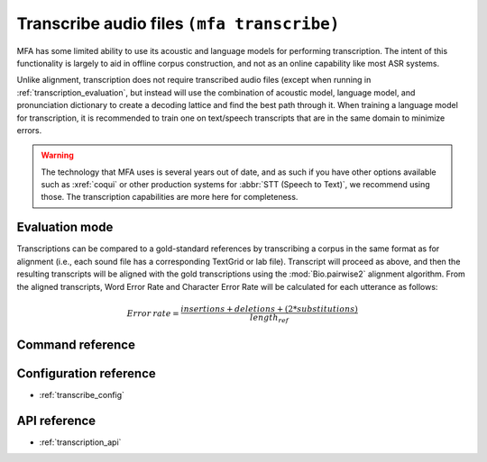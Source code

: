 
.. _transcribing:

Transcribe audio files ``(mfa transcribe)``
===========================================

MFA has some limited ability to use its acoustic and language models for performing transcription.  The intent of this functionality is largely to aid in offline corpus construction, and not as an online capability like most ASR systems.

.. seealso::

   See :ref:`train_acoustic_model` and :ref:`training_lm` details on training MFA models to use in transcription.

Unlike alignment, transcription does not require transcribed audio files (except when running in :ref:`transcription_evaluation`, but instead will use the combination of acoustic model, language model, and pronunciation dictionary to create a decoding lattice and find the best path through it. When training a language model for transcription, it is recommended to train one on text/speech transcripts that are in the same domain to minimize errors.

.. warning::

   The technology that MFA uses is several years out of date, and as such if you have other options available such as :xref:`coqui` or other production systems for :abbr:`STT (Speech to Text)`, we recommend using those.  The transcription capabilities are more here for completeness.

.. _transcription_evaluation:

Evaluation mode
---------------

Transcriptions can be compared to a gold-standard references by transcribing a corpus in the same format as for alignment (i.e., each sound file has a corresponding TextGrid or lab file).  Transcript will proceed as above, and then the resulting transcripts will be aligned with the gold transcriptions using the :mod:`Bio.pairwise2` alignment algorithm. From the aligned transcripts, Word Error Rate and Character Error Rate will be calculated for each utterance as follows:

.. math::

   Error \: rate = \frac{insertions + deletions + (2 * substitutions)} {length_{ref}}


Command reference
-----------------

.. click:: montreal_forced_aligner.command_line.transcribe:transcribe_corpus_cli
   :prog: mfa transcribe
   :nested: full

Configuration reference
-----------------------

- :ref:`transcribe_config`

API reference
-------------

- :ref:`transcription_api`
